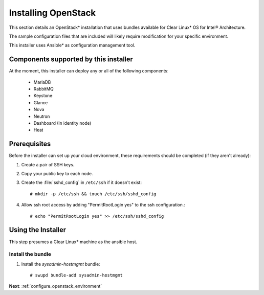 .. _installing_openstack:

Installing OpenStack
####################

This section details an OpenStack* installation that uses
bundles available for Clear Linux* OS for Intel® Architecture.

The sample configuration files that are included will likely
require modification for your specific environment.

This installer uses Ansible* as configuration management tool.


Components supported by this installer
======================================

At the moment, this installer can deploy any or all of the following
components:

 - MariaDB
 - RabbitMQ
 - Keystone
 - Glance
 - Nova
 - Neutron
 - Dashboard (In identity node)
 - Heat

Prerequisites
=============

Before the installer can set up your cloud environment, these requirements
should be completed (if they aren't already):

#. Create a pair of SSH keys.

#. Copy your public key to each node.

#. Create the :file:`sshd_config` in ``/etc/ssh`` if it doesn't exist::

    # mkdir -p /etc/ssh && touch /etc/ssh/sshd_config

#. Allow ssh root access by adding "PermitRootLogin yes" to the ssh
   configuration.::

    # echo "PermitRootLogin yes" >> /etc/ssh/sshd_config


Using the Installer
===================

This step presumes a Clear Linux* machine as the ansible host.


Install the bundle
------------------

#. Install the `sysadmin-hostmgmt` bundle::

     # swupd bundle-add sysadmin-hostmgmt

**Next**:  :ref:`configure_openstack_environment`
